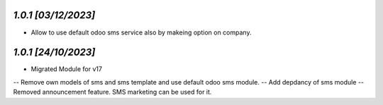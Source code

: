 `1.0.1                                                        [03/12/2023]`
***************************************************************************
- Allow to use default odoo sms service also by makeing option on company.

`1.0.1                                                        [24/10/2023]`
***************************************************************************
- Migrated Module for v17
-- Remove own models of sms and sms template and use default odoo sms module.
-- Add depdancy of sms module
-- Removed announcement feature. SMS marketing can be used for it.